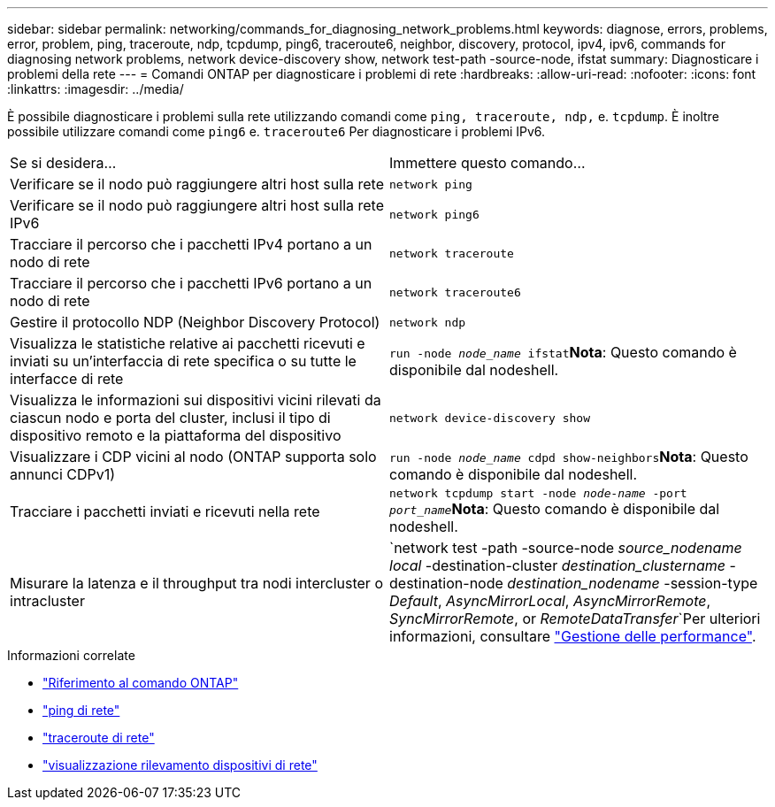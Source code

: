 ---
sidebar: sidebar 
permalink: networking/commands_for_diagnosing_network_problems.html 
keywords: diagnose, errors, problems, error, problem, ping, traceroute, ndp, tcpdump, ping6, traceroute6, neighbor, discovery, protocol, ipv4, ipv6, commands for diagnosing network problems, network device-discovery show, network test-path -source-node, ifstat 
summary: Diagnosticare i problemi della rete 
---
= Comandi ONTAP per diagnosticare i problemi di rete
:hardbreaks:
:allow-uri-read: 
:nofooter: 
:icons: font
:linkattrs: 
:imagesdir: ../media/


[role="lead"]
È possibile diagnosticare i problemi sulla rete utilizzando comandi come `ping, traceroute, ndp,` e. `tcpdump`. È inoltre possibile utilizzare comandi come `ping6` e. `traceroute6` Per diagnosticare i problemi IPv6.

|===


| Se si desidera... | Immettere questo comando... 


| Verificare se il nodo può raggiungere altri host sulla rete | `network ping` 


| Verificare se il nodo può raggiungere altri host sulla rete IPv6 | `network ping6` 


| Tracciare il percorso che i pacchetti IPv4 portano a un nodo di rete | `network traceroute` 


| Tracciare il percorso che i pacchetti IPv6 portano a un nodo di rete | `network traceroute6` 


| Gestire il protocollo NDP (Neighbor Discovery Protocol) | `network ndp` 


| Visualizza le statistiche relative ai pacchetti ricevuti e inviati su un'interfaccia di rete specifica o su tutte le interfacce di rete | `run -node _node_name_ ifstat`*Nota*: Questo comando è disponibile dal nodeshell. 


| Visualizza le informazioni sui dispositivi vicini rilevati da ciascun nodo e porta del cluster, inclusi il tipo di dispositivo remoto e la piattaforma del dispositivo | `network device-discovery show` 


| Visualizzare i CDP vicini al nodo (ONTAP supporta solo annunci CDPv1) | `run -node _node_name_ cdpd show-neighbors`*Nota*: Questo comando è disponibile dal nodeshell. 


| Tracciare i pacchetti inviati e ricevuti nella rete | `network tcpdump start -node _node-name_ -port _port_name_`*Nota*: Questo comando è disponibile dal nodeshell. 


| Misurare la latenza e il throughput tra nodi intercluster o intracluster | `network test -path -source-node _source_nodename local_ -destination-cluster _destination_clustername_ -destination-node _destination_nodename_ -session-type _Default_, _AsyncMirrorLocal_, _AsyncMirrorRemote_, _SyncMirrorRemote_, or _RemoteDataTransfer_`Per ulteriori informazioni, consultare link:../performance-admin/index.html["Gestione delle performance"^]. 
|===
.Informazioni correlate
* link:https://docs.netapp.com/us-en/ontap-cli/["Riferimento al comando ONTAP"^]
* link:https://docs.netapp.com/us-en/ontap-cli/network-ping.html["ping di rete"^]
* link:https://docs.netapp.com/us-en/ontap-cli/network-traceroute.html["traceroute di rete"^]
* link:https://docs.netapp.com/us-en/ontap-cli/network-device-discovery-show.html["visualizzazione rilevamento dispositivi di rete"^]

